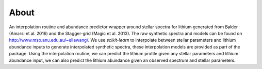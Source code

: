 About
=====

An interpolation routine and abundance predictor wrapper around stellar spectra for lithium generated from Balder (Amarsi et al. 2016) and the Stagger-grid (Magic et al. 2013). The raw synthetic spectra and models can be found on http://www.mso.anu.edu.au/~ellawang/. We use `scikit-learn` to interpolate between stellar parameters and lithium abundance inputs to generate interpolated synthetic spectra, these interpolation models are provided as part of the package. Using the interpolation routine, we can predict the lithium profile given any stellar parameters and lithium abundance input, we can also predict the lithium abundance given an observed spectrum and stellar parameters.
